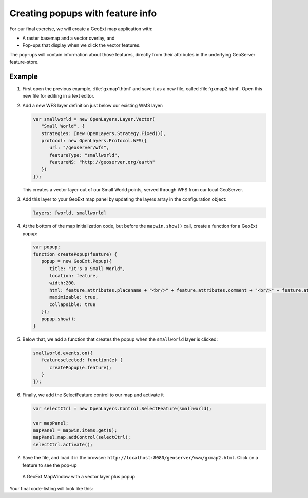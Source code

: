 .. _apps.gx.advancedmap:

Creating popups with feature info
=================================

For our final exercise, we will create a GeoExt map application with:

* A raster basemap and a vector overlay, and
* Pop-ups that display when we click the vector features.

The pop-ups will contain information about those features, directly from their attributes in the underlying GeoServer feature-store.

Example
-------

#. First open the previous example, :file:`gxmap1.html` and save it as a new file, called :file:`gxmap2.html`. Open this new file for editing in a text editor.

#. Add a new WFS layer definition just below our existing WMS layer:

   .. code-block:: javascript

      var smallworld = new OpenLayers.Layer.Vector(
         "Small World", {
         strategies: [new OpenLayers.Strategy.Fixed()],
         protocol: new OpenLayers.Protocol.WFS({
            url: "/geoserver/wfs",
            featureType: "smallworld",
      	    featureNS: "http://geoserver.org/earth"
         })
      });

   This creates a vector layer out of our Small World points, served through WFS from our local GeoServer.

#. Add this layer to your GeoExt map panel by updating the layers array in the configuration object:

   .. code-block:: javascript

      layers: [world, smallworld]

#. At the bottom of the map initialization code, but before the ``mapwin.show()`` call, create a function for a GeoExt popup:

   .. code-block:: javascript

      var popup;
      function createPopup(feature) {
         popup = new GeoExt.Popup({
            title: "It's a Small World",
            location: feature,
            width:200,
            html: feature.attributes.placename + "<br/>" + feature.attributes.comment + "<br/>" + feature.attributes.year + "<br/>",
            maximizable: true,
            collapsible: true
         });
         popup.show();
      }

#. Below that, we add a function that creates the popup when the ``smallworld`` layer is clicked:

   .. code-block:: javascript

      smallworld.events.on({
         featureselected: function(e) {
            createPopup(e.feature);
         }
      });

#. Finally, we add the SelectFeature control to our map and activate it

   .. code-block:: javascript

      var selectCtrl = new OpenLayers.Control.SelectFeature(smallworld);

      var mapPanel;
      mapPanel = mapwin.items.get(0);
      mapPanel.map.addControl(selectCtrl);
      selectCtrl.activate();

#. Save the file, and load it in the browser: ``http://localhost:8080/geoserver/www/gxmap2.html``. Click on a feature to see the pop-up

.. figure:: img/geoext_screen_gxmap2.png

   A GeoExt MapWindow with a vector layer plus popup

Your final code-listing will look like this:

.. code-block:: html
   :linenos:

   <html>

   <head>

   <script src="http://extjs.cachefly.net/ext-3.4.0/adapter/ext/ext-base.js" type="text/javascript"></script>
   <script src="http://extjs.cachefly.net/ext-3.4.0/ext-all.js"  type="text/javascript"></script>
   <link rel="stylesheet" type="text/css" href="http://extjs.cachefly.net/ext-3.4.0/resources/css/ext-all.css"></link>

   <script src="openlayers/OpenLayers.js" type="text/javascript"></script>

   <script src="api.geoext.org/1.1/script/GeoExt.js" type="text/javascript"></script>

   <script type="text/javascript">

   Ext.onReady(function() {
 
     var world = new OpenLayers.Layer.WMS(
	"Global Imagery",
	"/geoserver/wms/",
	{layers: "earthmap"}
     );

     var smallworld = new OpenLayers.Layer.Vector(
	 "Small World", {
	 strategies: [new OpenLayers.Strategy.Fixed()],
	 protocol: new OpenLayers.Protocol.WFS({
		url: "/geoserver/wfs",
		featureType: "smallworld",
      		featureNS: "http://geoserver.org/earth"
	 })
     });

     var mapwin = new Ext.Window({
	title: "GeoExt Map 1",
	width: 600,
	height: 400,
	layout: "fit",
	items: {
	  xtype: "gx_mappanel",
	  layers: [world, smallworld]
	}
     });

     var popup;
     function createPopup(feature) {
	 popup = new GeoExt.Popup({
		title: "It's a Small World",
		location: feature,
		width:200,
		html: feature.attributes.placename + "<br/>" + feature.attributes.comment + "<br/>" + feature.attributes.year + "<br/>",
		maximizable: true,
		collapsible: true
	 });
	 popup.show();
     }

     smallworld.events.on({
       featureselected: function(e) {
         createPopup(e.feature);
       }
     });

     var selectCtrl = new OpenLayers.Control.SelectFeature(smallworld);

     var mapPanel;
     mapPanel = mapwin.items.get(0);
     mapPanel.map.addControl(selectCtrl);
     selectCtrl.activate();

     mapwin.show();

   });

   </script>

   </head>

   <body><!-- Oh no you didn't !!! --></body>

   </html>